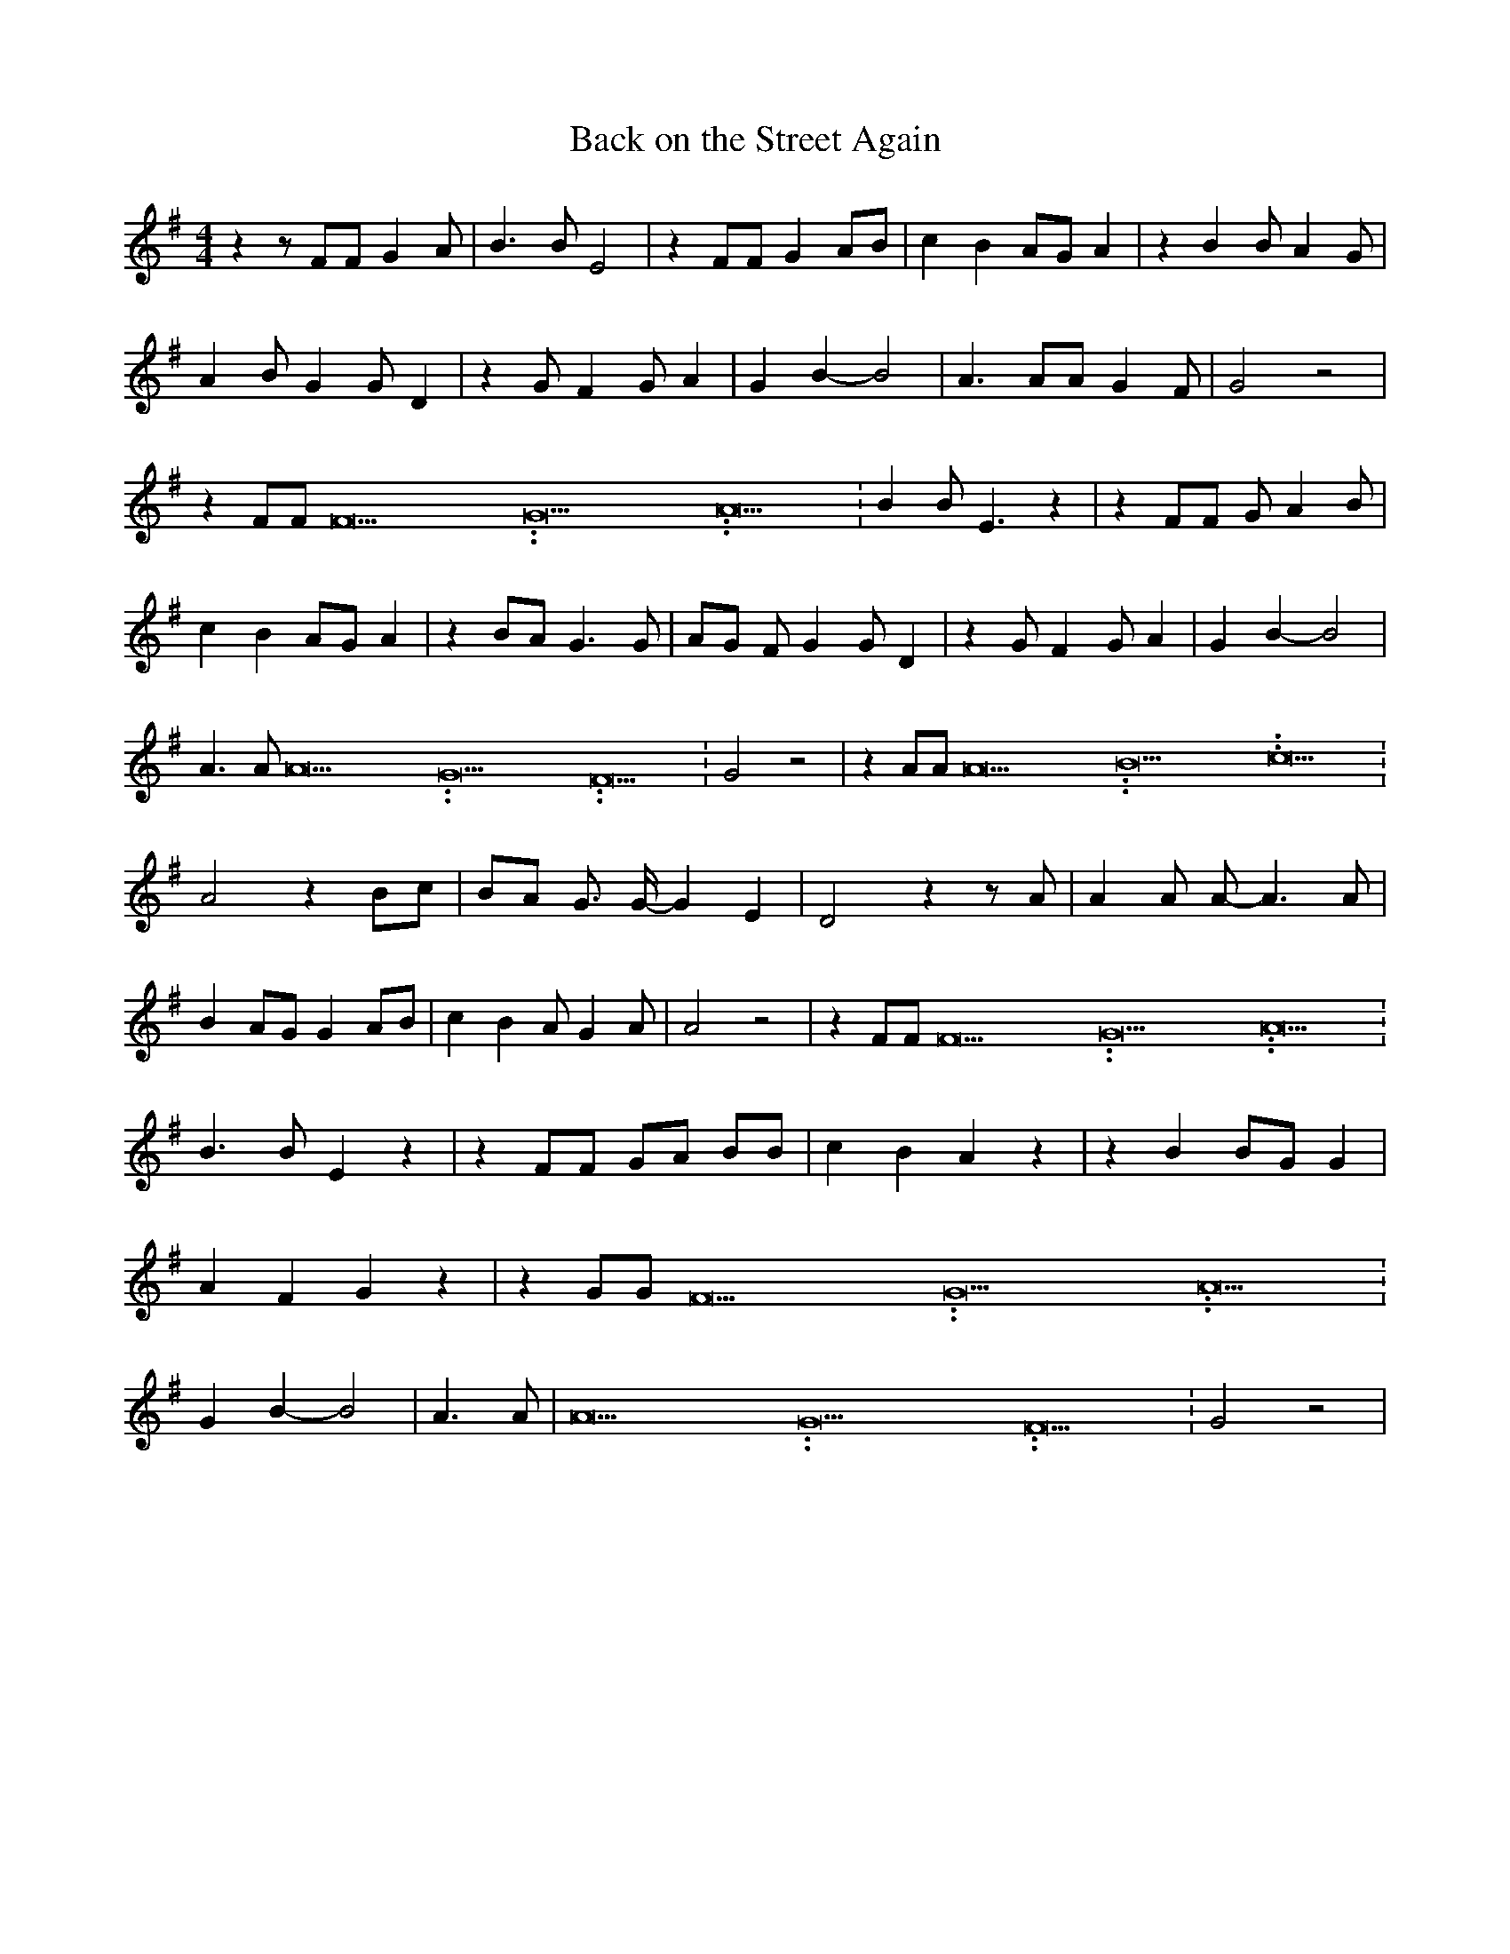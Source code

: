 % Generated more or less automatically by swtoabc by Erich Rickheit KSC
X:1
T:Back on the Street Again
M:4/4
L:1/4
K:G
 z z/2 F/2F/2 G A/2| B3/2 B/2 E2| z F/2F/2 G A/2B/2| c B A/2G/2 A|\
 z B B/2 A G/2| A B/2 G G/2 D| z G/2 F G/2 A| G B- B2| A3/2 A/2A/2 G F/2|\
 G2 z2| z F/2F/2 F15.9999925000037/23.999988000006 G15.9999925000037/23.999988000006 A15.9999925000037/23.999988000006|\
 B B/2 E3/2 z| z F/2F/2 G/2 A B/2| c B A/2G/2 A| z B/2A/2 G3/2 G/2|\
 A/2G/2 F/2 G G/2 D| z G/2 F G/2 A| G B- B2| A3/2 A/2 A15.9999925000037/23.999988000006 G15.9999925000037/23.999988000006 F15.9999925000037/23.999988000006|\
 G2 z2| z A/2A/2 A15.9999925000037/23.999988000006 B15.9999925000037/23.999988000006 c15.9999925000037/23.999988000006|\
 A2 z B/2c/2|B/2-A/2 G3/4 G/4- G E| D2 z z/2 A/2| A A/2 A/2- A3/2 A/2|\
 B A/2G/2 G A/2B/2| c B A/2 G A/2| A2 z2| z F/2F/2 F15.9999925000037/23.999988000006 G15.9999925000037/23.999988000006 A15.9999925000037/23.999988000006|\
 B3/2 B/2 E z| z F/2F/2 G/2A/2 B/2B/2| c B A z| z B B/2G/2 G| A F G z|\
 z G/2G/2 F15.9999925000037/23.999988000006 G15.9999925000037/23.999988000006 A15.9999925000037/23.999988000006|\
 G B- B2| A3/2 A/2| A15.9999925000037/23.999988000006 G15.9999925000037/23.999988000006 F15.9999925000037/23.999988000006|\
 G2 z2|

